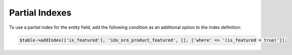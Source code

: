 .. _dev-entities-partial-indexes:

Partial Indexes
===============

To use a partial index for the entity field, add the following condition as an additional option to the index definition:

.. code-block:: none

   $table->addIndex(['is_featured'], 'idx_oro_product_featured', [], ['where' => '(is_featured = true)']);
